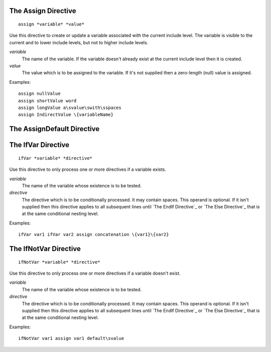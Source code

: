 The Assign Directive
--------------------

::

   assign *variable* *value*

Use this directive to create or update a variable associated with the current
include level. The variable is visible to the current and to lower include
levels, but not to higher include levels.

*variable*
   The name of the variable. If the variable doesn't already exist at the
   current include level then it is created.

*value*
   The value which is to be assigned to the variable. If it's not supplied then
   a zero-length (null) value is assigned.

Examples::

   assign nullValue
   assign shortValue word
   assign longValue a\svalue\swith\sspaces
   assign IndirectValue \{variableName}

The AssignDefault Directive
---------------------------

The IfVar Directive
-------------------

::

   ifVar *variable* *directive*

Use this directive to only process one or more directives if a variable exists.

*variable*
   The name of the variable whose existence is to be tested.

*directive*
   The directive which is to be conditionally processed. It may contain spaces.
   This operand is optional. If it isn't supplied then this directive applies
   to all subsequent lines until `The EndIf Directive`_ or
   `The Else Directive`_ that is at the same conditional nesting level.

Examples::

   ifVar var1 ifVar var2 assign concatenation \{var1}\{var2}

The IfNotVar Directive
----------------------

::

   ifNotVar *variable* *directive*

Use this directive to only process one or more directives if a variable doesn't
exist.

*variable*
   The name of the variable whose existence is to be tested.

*directive*
   The directive which is to be conditionally processed. It may contain spaces.
   This operand is optional. If it isn't supplied then this directive applies
   to all subsequent lines until `The EndIf Directive`_ or
   `The Else Directive`_ that is at the same conditional nesting level.

Examples::

   ifNotVar var1 assign var1 default\svalue

